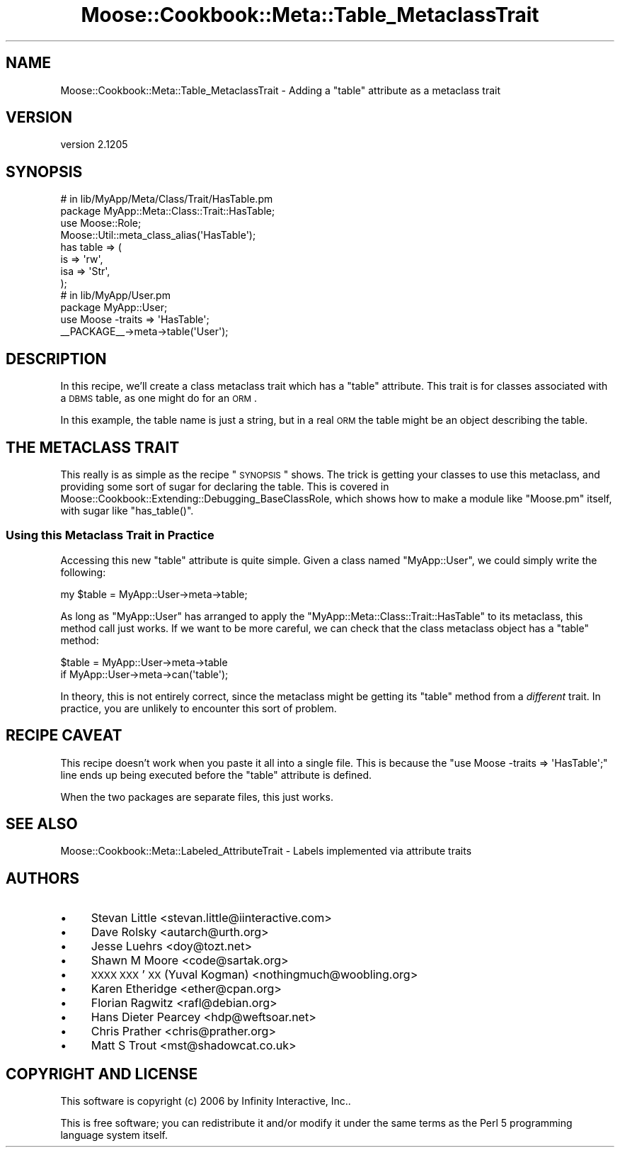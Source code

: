 .\" Automatically generated by Pod::Man 2.25 (Pod::Simple 3.16)
.\"
.\" Standard preamble:
.\" ========================================================================
.de Sp \" Vertical space (when we can't use .PP)
.if t .sp .5v
.if n .sp
..
.de Vb \" Begin verbatim text
.ft CW
.nf
.ne \\$1
..
.de Ve \" End verbatim text
.ft R
.fi
..
.\" Set up some character translations and predefined strings.  \*(-- will
.\" give an unbreakable dash, \*(PI will give pi, \*(L" will give a left
.\" double quote, and \*(R" will give a right double quote.  \*(C+ will
.\" give a nicer C++.  Capital omega is used to do unbreakable dashes and
.\" therefore won't be available.  \*(C` and \*(C' expand to `' in nroff,
.\" nothing in troff, for use with C<>.
.tr \(*W-
.ds C+ C\v'-.1v'\h'-1p'\s-2+\h'-1p'+\s0\v'.1v'\h'-1p'
.ie n \{\
.    ds -- \(*W-
.    ds PI pi
.    if (\n(.H=4u)&(1m=24u) .ds -- \(*W\h'-12u'\(*W\h'-12u'-\" diablo 10 pitch
.    if (\n(.H=4u)&(1m=20u) .ds -- \(*W\h'-12u'\(*W\h'-8u'-\"  diablo 12 pitch
.    ds L" ""
.    ds R" ""
.    ds C` ""
.    ds C' ""
'br\}
.el\{\
.    ds -- \|\(em\|
.    ds PI \(*p
.    ds L" ``
.    ds R" ''
'br\}
.\"
.\" Escape single quotes in literal strings from groff's Unicode transform.
.ie \n(.g .ds Aq \(aq
.el       .ds Aq '
.\"
.\" If the F register is turned on, we'll generate index entries on stderr for
.\" titles (.TH), headers (.SH), subsections (.SS), items (.Ip), and index
.\" entries marked with X<> in POD.  Of course, you'll have to process the
.\" output yourself in some meaningful fashion.
.ie \nF \{\
.    de IX
.    tm Index:\\$1\t\\n%\t"\\$2"
..
.    nr % 0
.    rr F
.\}
.el \{\
.    de IX
..
.\}
.\"
.\" Accent mark definitions (@(#)ms.acc 1.5 88/02/08 SMI; from UCB 4.2).
.\" Fear.  Run.  Save yourself.  No user-serviceable parts.
.    \" fudge factors for nroff and troff
.if n \{\
.    ds #H 0
.    ds #V .8m
.    ds #F .3m
.    ds #[ \f1
.    ds #] \fP
.\}
.if t \{\
.    ds #H ((1u-(\\\\n(.fu%2u))*.13m)
.    ds #V .6m
.    ds #F 0
.    ds #[ \&
.    ds #] \&
.\}
.    \" simple accents for nroff and troff
.if n \{\
.    ds ' \&
.    ds ` \&
.    ds ^ \&
.    ds , \&
.    ds ~ ~
.    ds /
.\}
.if t \{\
.    ds ' \\k:\h'-(\\n(.wu*8/10-\*(#H)'\'\h"|\\n:u"
.    ds ` \\k:\h'-(\\n(.wu*8/10-\*(#H)'\`\h'|\\n:u'
.    ds ^ \\k:\h'-(\\n(.wu*10/11-\*(#H)'^\h'|\\n:u'
.    ds , \\k:\h'-(\\n(.wu*8/10)',\h'|\\n:u'
.    ds ~ \\k:\h'-(\\n(.wu-\*(#H-.1m)'~\h'|\\n:u'
.    ds / \\k:\h'-(\\n(.wu*8/10-\*(#H)'\z\(sl\h'|\\n:u'
.\}
.    \" troff and (daisy-wheel) nroff accents
.ds : \\k:\h'-(\\n(.wu*8/10-\*(#H+.1m+\*(#F)'\v'-\*(#V'\z.\h'.2m+\*(#F'.\h'|\\n:u'\v'\*(#V'
.ds 8 \h'\*(#H'\(*b\h'-\*(#H'
.ds o \\k:\h'-(\\n(.wu+\w'\(de'u-\*(#H)/2u'\v'-.3n'\*(#[\z\(de\v'.3n'\h'|\\n:u'\*(#]
.ds d- \h'\*(#H'\(pd\h'-\w'~'u'\v'-.25m'\f2\(hy\fP\v'.25m'\h'-\*(#H'
.ds D- D\\k:\h'-\w'D'u'\v'-.11m'\z\(hy\v'.11m'\h'|\\n:u'
.ds th \*(#[\v'.3m'\s+1I\s-1\v'-.3m'\h'-(\w'I'u*2/3)'\s-1o\s+1\*(#]
.ds Th \*(#[\s+2I\s-2\h'-\w'I'u*3/5'\v'-.3m'o\v'.3m'\*(#]
.ds ae a\h'-(\w'a'u*4/10)'e
.ds Ae A\h'-(\w'A'u*4/10)'E
.    \" corrections for vroff
.if v .ds ~ \\k:\h'-(\\n(.wu*9/10-\*(#H)'\s-2\u~\d\s+2\h'|\\n:u'
.if v .ds ^ \\k:\h'-(\\n(.wu*10/11-\*(#H)'\v'-.4m'^\v'.4m'\h'|\\n:u'
.    \" for low resolution devices (crt and lpr)
.if \n(.H>23 .if \n(.V>19 \
\{\
.    ds : e
.    ds 8 ss
.    ds o a
.    ds d- d\h'-1'\(ga
.    ds D- D\h'-1'\(hy
.    ds th \o'bp'
.    ds Th \o'LP'
.    ds ae ae
.    ds Ae AE
.\}
.rm #[ #] #H #V #F C
.\" ========================================================================
.\"
.IX Title "Moose::Cookbook::Meta::Table_MetaclassTrait 3"
.TH Moose::Cookbook::Meta::Table_MetaclassTrait 3 "2014-04-16" "perl v5.14.2" "User Contributed Perl Documentation"
.\" For nroff, turn off justification.  Always turn off hyphenation; it makes
.\" way too many mistakes in technical documents.
.if n .ad l
.nh
.SH "NAME"
Moose::Cookbook::Meta::Table_MetaclassTrait \- Adding a "table" attribute as a metaclass trait
.SH "VERSION"
.IX Header "VERSION"
version 2.1205
.SH "SYNOPSIS"
.IX Header "SYNOPSIS"
.Vb 4
\&  # in lib/MyApp/Meta/Class/Trait/HasTable.pm
\&  package MyApp::Meta::Class::Trait::HasTable;
\&  use Moose::Role;
\&  Moose::Util::meta_class_alias(\*(AqHasTable\*(Aq);
\&
\&  has table => (
\&      is  => \*(Aqrw\*(Aq,
\&      isa => \*(AqStr\*(Aq,
\&  );
\&
\&  # in lib/MyApp/User.pm
\&  package MyApp::User;
\&  use Moose \-traits => \*(AqHasTable\*(Aq;
\&
\&  _\|_PACKAGE_\|_\->meta\->table(\*(AqUser\*(Aq);
.Ve
.SH "DESCRIPTION"
.IX Header "DESCRIPTION"
In this recipe, we'll create a class metaclass trait which has a \*(L"table\*(R"
attribute. This trait is for classes associated with a \s-1DBMS\s0 table, as one
might do for an \s-1ORM\s0.
.PP
In this example, the table name is just a string, but in a real \s-1ORM\s0
the table might be an object describing the table.
.SH "THE METACLASS TRAIT"
.IX Header "THE METACLASS TRAIT"
This really is as simple as the recipe \*(L"\s-1SYNOPSIS\s0\*(R" shows. The trick is
getting your classes to use this metaclass, and providing some sort of sugar
for declaring the table. This is covered in
Moose::Cookbook::Extending::Debugging_BaseClassRole, which shows how to
make a module like \f(CW\*(C`Moose.pm\*(C'\fR itself, with sugar like \f(CW\*(C`has_table()\*(C'\fR.
.SS "Using this Metaclass Trait in Practice"
.IX Subsection "Using this Metaclass Trait in Practice"
Accessing this new \f(CW\*(C`table\*(C'\fR attribute is quite simple. Given a class
named \f(CW\*(C`MyApp::User\*(C'\fR, we could simply write the following:
.PP
.Vb 1
\&  my $table = MyApp::User\->meta\->table;
.Ve
.PP
As long as \f(CW\*(C`MyApp::User\*(C'\fR has arranged to apply the
\&\f(CW\*(C`MyApp::Meta::Class::Trait::HasTable\*(C'\fR to its metaclass, this method call just
works. If we want to be more careful, we can check that the class metaclass
object has a \f(CW\*(C`table\*(C'\fR method:
.PP
.Vb 2
\&  $table = MyApp::User\->meta\->table
\&      if MyApp::User\->meta\->can(\*(Aqtable\*(Aq);
.Ve
.PP
In theory, this is not entirely correct, since the metaclass might be getting
its \f(CW\*(C`table\*(C'\fR method from a \fIdifferent\fR trait. In practice, you are unlikely
to encounter this sort of problem.
.SH "RECIPE CAVEAT"
.IX Header "RECIPE CAVEAT"
This recipe doesn't work when you paste it all into a single file. This is
because the \f(CW\*(C`use Moose \-traits => \*(AqHasTable\*(Aq;\*(C'\fR line ends up being
executed before the \f(CW\*(C`table\*(C'\fR attribute is defined.
.PP
When the two packages are separate files, this just works.
.SH "SEE ALSO"
.IX Header "SEE ALSO"
Moose::Cookbook::Meta::Labeled_AttributeTrait \- Labels implemented via
attribute traits
.SH "AUTHORS"
.IX Header "AUTHORS"
.IP "\(bu" 4
Stevan Little <stevan.little@iinteractive.com>
.IP "\(bu" 4
Dave Rolsky <autarch@urth.org>
.IP "\(bu" 4
Jesse Luehrs <doy@tozt.net>
.IP "\(bu" 4
Shawn M Moore <code@sartak.org>
.IP "\(bu" 4
\&\s-1XXXX\s0 \s-1XXX\s0'\s-1XX\s0 (Yuval Kogman) <nothingmuch@woobling.org>
.IP "\(bu" 4
Karen Etheridge <ether@cpan.org>
.IP "\(bu" 4
Florian Ragwitz <rafl@debian.org>
.IP "\(bu" 4
Hans Dieter Pearcey <hdp@weftsoar.net>
.IP "\(bu" 4
Chris Prather <chris@prather.org>
.IP "\(bu" 4
Matt S Trout <mst@shadowcat.co.uk>
.SH "COPYRIGHT AND LICENSE"
.IX Header "COPYRIGHT AND LICENSE"
This software is copyright (c) 2006 by Infinity Interactive, Inc..
.PP
This is free software; you can redistribute it and/or modify it under
the same terms as the Perl 5 programming language system itself.
